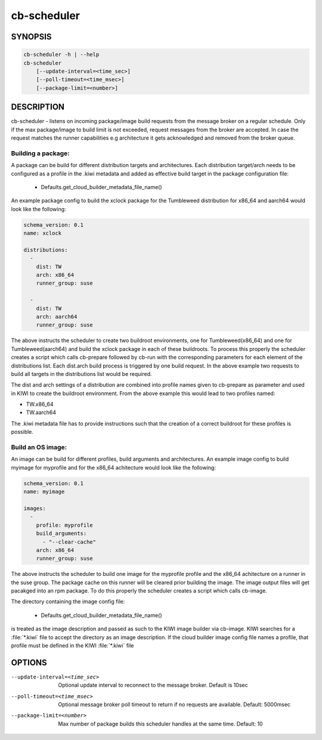 cb-scheduler
============

SYNOPSIS
--------

.. code:: bash

   cb-scheduler -h | --help
   cb-scheduler
       [--update-interval=<time_sec>]
       [--poll-timeout=<time_msec>]
       [--package-limit=<number>]

DESCRIPTION
-----------

cb-scheduler - listens on incoming package/image build requests
from the message broker on a regular schedule. Only if
the max package/image to build limit is not exceeded, request
messages from the broker are accepted. In case the request
matches the runner capabilities e.g architecture it gets
acknowledged and removed from the broker queue.

Building a package:
~~~~~~~~~~~~~~~~~~~

A package can be build for different distribution targets
and architectures. Each distribution target/arch needs to
be configured as a profile in the .kiwi metadata and added
as effective build target in the package configuration file:

  * Defaults.get_cloud_builder_metadata_file_name()

An example package config to build the xclock package
for the Tumbleweed distribution for x86_64 and aarch64
would look like the following:

.. code:: yaml

    schema_version: 0.1
    name: xclock

    distributions:
      -
        dist: TW
        arch: x86_64
        runner_group: suse

      -
        dist: TW
        arch: aarch64
        runner_group: suse

The above instructs the scheduler to create two buildroot
environments, one for Tumbleweed(x86_64) and one for
Tumbleweed(aarch64) and build the xclock package in each
of these buildroots. To process this properly the scheduler
creates a script which calls cb-prepare followed by cb-run
with the corresponding parameters for each element of the
distributions list. Each dist.arch build process is triggered
by one build request. In the above example two requests
to build all targets in the distributions list would be
required.

The dist and arch settings of a distribution are combined
into profile names given to cb-prepare as parameter and used
in KIWI to create the buildroot environment. From the above
example this would lead to two profiles named:

* TW.x86_64
* TW.aarch64

The .kiwi metadata file has to provide instructions
such that the creation of a correct buildroot for these
profiles is possible.

Build an OS image:
~~~~~~~~~~~~~~~~~~

An image can be build for different profiles, build arguments
and architectures. An example image config to build myimage 
for myprofile and for the x86_64 achitecture would look like
the following:

.. code:: yaml

    schema_version: 0.1
    name: myimage

    images:
      -
        profile: myprofile
        build_arguments:
          - "--clear-cache"
        arch: x86_64
        runner_group: suse

The above instructs the scheduler to build one image for the
myprofile profile and the x86_64 achitecture on a runner in the
suse group. The package cache on this runner will be cleared
prior building the image. The image output files will get pacakged
into an rpm package. To do this properly the scheduler creates a
script which calls cb-image.

The directory containing the image config file:

  * Defaults.get_cloud_builder_metadata_file_name()

is treated as the image description and passed as such to the
KIWI image builder via cb-image. KIWI searches for a :file:`*.kiwi`
file to accept the directory as an image description. If the cloud
builder image config file names a profile, that profile must be
defined in the KIWI :file:`*.kiwi` file

OPTIONS
-------

--update-interval=<time_sec>

  Optional update interval to reconnect to the
  message broker. Default is 10sec

--poll-timeout=<time_msec>

  Optional message broker poll timeout to return if no
  requests are available. Default: 5000msec

--package-limit=<number>

  Max number of package builds this scheduler handles
  at the same time. Default: 10
